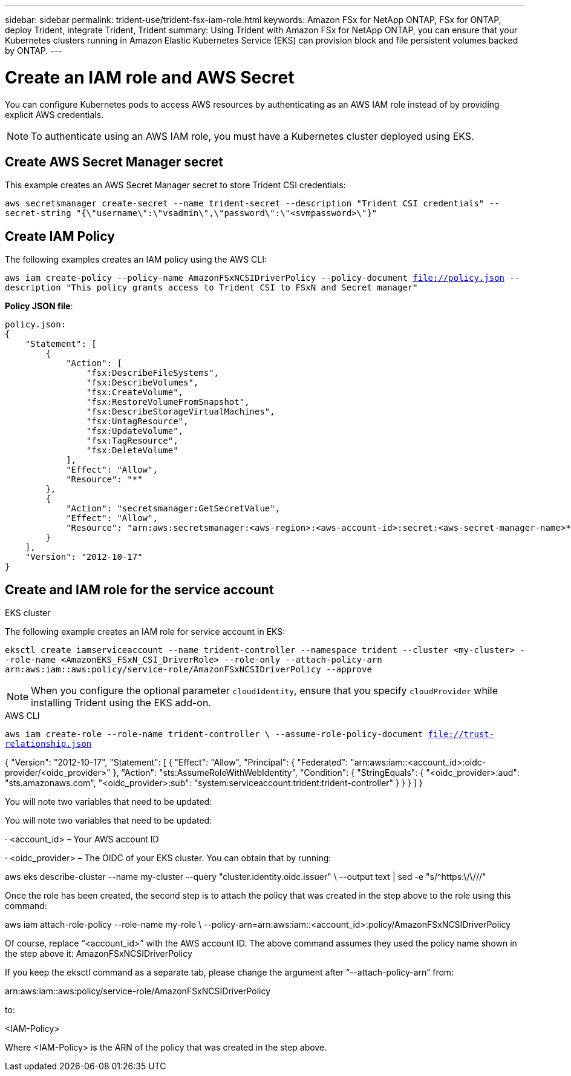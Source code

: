 ---
sidebar: sidebar
permalink: trident-use/trident-fsx-iam-role.html
keywords: Amazon FSx for NetApp ONTAP, FSx for ONTAP, deploy Trident, integrate Trident, Trident
summary: Using Trident with Amazon FSx for NetApp ONTAP, you can ensure that your Kubernetes clusters running in Amazon Elastic Kubernetes Service (EKS) can provision block and file persistent volumes backed by ONTAP.
---

= Create an IAM role and AWS Secret 
:hardbreaks:
:icons: font
:imagesdir: ../media/

[.lead]

You can configure Kubernetes pods to access AWS resources by authenticating as an AWS IAM role instead of by providing explicit AWS credentials.

[NOTE]
To authenticate using an AWS IAM role, you must have a Kubernetes cluster deployed using EKS.

== Create AWS Secret Manager secret

This example creates an AWS Secret Manager secret to store Trident CSI credentials:

`aws secretsmanager create-secret --name trident-secret --description "Trident CSI credentials" --secret-string "{\"username\":\"vsadmin\",\"password\":\"<svmpassword>\"}"`

== Create IAM Policy

The following examples creates an IAM policy using the AWS CLI:

`aws iam create-policy --policy-name AmazonFSxNCSIDriverPolicy --policy-document file://policy.json --description "This policy grants access to Trident CSI to FSxN and Secret manager"`

*Policy JSON file*:
----
policy.json:
{
    "Statement": [
        {
            "Action": [
                "fsx:DescribeFileSystems",
                "fsx:DescribeVolumes",
                "fsx:CreateVolume",
                "fsx:RestoreVolumeFromSnapshot",
                "fsx:DescribeStorageVirtualMachines",
                "fsx:UntagResource",
                "fsx:UpdateVolume",
                "fsx:TagResource",
                "fsx:DeleteVolume"
            ],
            "Effect": "Allow",
            "Resource": "*"
        },
        {
            "Action": "secretsmanager:GetSecretValue",
            "Effect": "Allow",
            "Resource": "arn:aws:secretsmanager:<aws-region>:<aws-account-id>:secret:<aws-secret-manager-name>*"
        }
    ],
    "Version": "2012-10-17"
}
----

== Create and IAM role for the service account

[role="tabbed-block"]
====

.EKS cluster

--
The following example creates an IAM role for service account in EKS: 

`eksctl create iamserviceaccount --name trident-controller --namespace trident --cluster <my-cluster> --role-name <AmazonEKS_FSxN_CSI_DriverRole> --role-only --attach-policy-arn arn:aws:iam::aws:policy/service-role/AmazonFSxNCSIDriverPolicy --approve`

--

NOTE: When you configure the optional parameter `cloudIdentity`, ensure that you specify `cloudProvider` while installing Trident using the EKS add-on.

.AWS CLI

--
`aws iam create-role --role-name trident-controller \ --assume-role-policy-document file://trust-relationship.json`

--


{ "Version": "2012-10-17", "Statement": [ { "Effect": "Allow", "Principal": { "Federated": "arn:aws:iam::<account_id>:oidc-provider/<oidc_provider>" }, "Action": "sts:AssumeRoleWithWebIdentity", "Condition": { "StringEquals": { "<oidc_provider>:aud": "sts.amazonaws.com", "<oidc_provider>:sub": "system:serviceaccount:trident:trident-controller" } } } ] }

You will note two variables that need to be updated:

You will note two variables that need to be updated:

· <account_id> – Your AWS account ID

· <oidc_provider> – The OIDC of your EKS cluster. You can obtain that by running:

aws eks describe-cluster --name my-cluster --query "cluster.identity.oidc.issuer" \ --output text | sed -e "s/^https:\/\///"

Once the role has been created, the second step is to attach the policy that was created in the step above to the role using this command:

aws iam attach-role-policy --role-name my-role \ --policy-arn=arn:aws:iam::<account_id>:policy/AmazonFSxNCSIDriverPolicy

Of course, replace “<account_id>” with the AWS account ID. The above command assumes they used the policy name shown in the step above it: AmazonFSxNCSIDriverPolicy

If you keep the eksctl command as a separate tab, please change the argument after “--attach-policy-arn” from:

arn:aws:iam::aws:policy/service-role/AmazonFSxNCSIDriverPolicy

to:

<IAM-Policy>

Where <IAM-Policy> is the ARN of the policy that was created in the step above.

